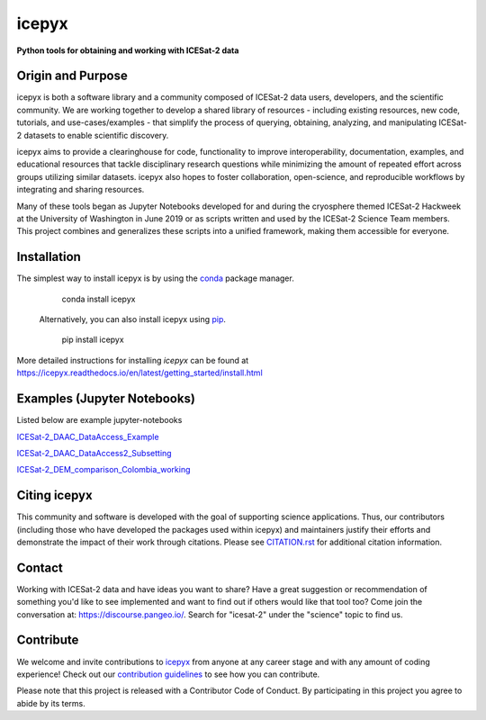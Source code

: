 icepyx
======

**Python tools for obtaining and working with ICESat-2 data**

|Documentation Status|  |GitHub license|  |Travis CI Status| |Code Coverage|

.. |Documentation Status| image:: https://readthedocs.org/projects/icepyx/badge/?version=latest
   :target: http://icepyx.readthedocs.io/?badge=latest

.. |GitHub license| image:: https://img.shields.io/badge/License-BSD%203--Clause-blue.svg
   :target: https://opensource.org/licenses/BSD-3-Clause

.. |Travis CI Status| image:: https://travis-ci.org/icesat2py/icepyx.svg?branch=master
    :target: https://travis-ci.org/icesat2py/icepyx

.. |Code Coverage| image:: https://codecov.io/gh/icesat2py/icepyx/branch/development/graph/badge.svg 
    :target: https://codecov.io/gh/icesat2py/icepyx

Origin and Purpose
------------------
icepyx is both a software library and a community composed of ICESat-2 data users, developers, and the scientific community. We are working together to develop a shared library of resources - including existing resources, new code, tutorials, and use-cases/examples - that simplify the process of querying, obtaining, analyzing, and manipulating ICESat-2 datasets to enable scientific discovery.

icepyx aims to provide a clearinghouse for code, functionality to improve interoperability, documentation, examples, and educational resources that tackle disciplinary research questions while minimizing the amount of repeated effort across groups utilizing similar datasets. icepyx also hopes to foster collaboration, open-science, and reproducible workflows by integrating and sharing resources.

Many of these tools began as Jupyter Notebooks developed for and during the cryosphere themed ICESat-2 Hackweek
at the University of Washington in June 2019 or as scripts written and used by the ICESat-2 Science Team members.
This project combines and generalizes these scripts into a unified framework, making them accessible for everyone.


.. _`zipped file`: https://github.com/icesat2py/icepyx/archive/master.zip
.. _`Fiona`: https://pypi.org/project/Fiona/

Installation
------------

The simplest way to install icepyx is by using the
`conda <https://docs.conda.io/projects/conda/en/latest/user-guide/index.html>`__
package manager.

    conda install icepyx

 Alternatively, you can also install icepyx using `pip <https://pip.pypa.io/en/stable/>`__.

    pip install icepyx

More detailed instructions for installing `icepyx` can be found at
https://icepyx.readthedocs.io/en/latest/getting_started/install.html


Examples (Jupyter Notebooks)
----------------------------

Listed below are example jupyter-notebooks

`ICESat-2_DAAC_DataAccess_Example <https://github.com/icesat2py/icepyx/blob/master/examples/ICESat-2_DAAC_DataAccess_Example.ipynb>`_

`ICESat-2_DAAC_DataAccess2_Subsetting <https://github.com/icesat2py/icepyx/blob/master/examples/ICESat-2_DAAC_DataAccess2_Subsetting.ipynb>`_

`ICESat-2_DEM_comparison_Colombia_working <https://github.com/icesat2py/icepyx/blob/master/examples/ICESat-2_DEM_comparison_Colombia_working.ipynb>`_


Citing icepyx
-------------
.. _`CITATION.rst`: ./CITATION.rst

This community and software is developed with the goal of supporting science applications. Thus, our contributors (including those who have developed the packages used within icepyx) and maintainers justify their efforts and demonstrate the impact of their work through citations. Please see  `CITATION.rst`_ for additional citation information.

Contact
-------
Working with ICESat-2 data and have ideas you want to share?
Have a great suggestion or recommendation of something you'd like to see
implemented and want to find out if others would like that tool too?
Come join the conversation at: https://discourse.pangeo.io/.
Search for "icesat-2" under the "science" topic to find us.

.. _`icepyx`: https://github.com/icesat2py/icepyx
.. _`contribution guidelines`: ./doc/source/contributing/contribution_guidelines.rst

Contribute
----------
We welcome and invite contributions to icepyx_ from anyone at any career stage and with any amount of coding experience!
Check out our `contribution guidelines`_ to see how you can contribute.

Please note that this project is released with a Contributor Code of Conduct. By participating in this project you agree to abide by its terms. |Contributor Covenant|

.. |Contributor Covenant| image:: https://img.shields.io/badge/Contributor%20Covenant-v2.0%20adopted-ff69b4.svg
   :target: code_of_conduct.md
